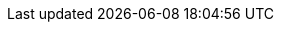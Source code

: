ifeval::["{goal-prefix}" == "k8s"]

[[compatibility-with-Kubernetes]]
= Compatibility with Kubernetes

[[kubernetes-compatibility]]
== Kubernetes Compatibility

.Kubernetes Compatibility
|===
|     KMP             | Kubernetes 1.17.0 | Kubernetes 1.14.2 | Kubernetes 1.12.2

| KMP 1.0.0-alpha-4   |        ✓          |        ✓          |        ✓
| KMP 1.0.0-alpha-3   |        ✓          |        ✓          |        ✓
| KMP 1.0.0-alpha-2   |        ✓          |        ✓          |        ✓
| KMP 1.0.0-alpha-1   |        ✓          |        ✓          |        ✓
| KMP 0.2.0           |        ✓          |        ✓          |        ✓
| KMP 0.1.1           |        x          |        ✓          |        ✓
| KMP 0.1.0           |        x          |        ✓          |        ✓

|===

endif::[]

ifeval::["{goal-prefix}" == "oc"]

[[compatibility-with-OpenShift]]
= Compatibility with OpenShift

[[openshift-compatibility]]
== OpenShift Compatibility

.OpenShift Compatibility
|===
|     OMP             | OpenShift 4.2.0  | OpenShift 3.11.0 | OpenShift 3.10.0 | OpenShift 3.9.0  | OpenShift 3.7.0  | OpenShift 3.6.0  | OpenShift 3.5.0

| OMP 1.0.0-alpha-4   |        ✓         |        ✓         |        ✓         |        ✓         |         ✓        |        ✓         |        x
| OMP 1.0.0-alpha-3   |        ✓         |        ✓         |        ✓         |        ✓         |         ✓        |        ✓         |        x
| OMP 1.0.0-alpha-2   |        ✓         |        ✓         |        ✓         |        ✓         |         ✓        |        ✓         |        x
| OMP 1.0.0-alpha-1   |        ✓         |        ✓         |        ✓         |        ✓         |         ✓        |        ✓         |        x
| OMP 0.2.0           |        ✓         |        ✓         |        ✓         |        ✓         |         ✓        |        ✓         |        x
| OMP 0.1.1           |        ✓         |        ✓         |        ✓         |        ✓         |         ✓        |        ✓         |        x
| OMP 0.1.0           |        ✓         |        ✓         |        ✓         |        ✓         |         ✓        |        ✓         |        x

|===

endif::[]

